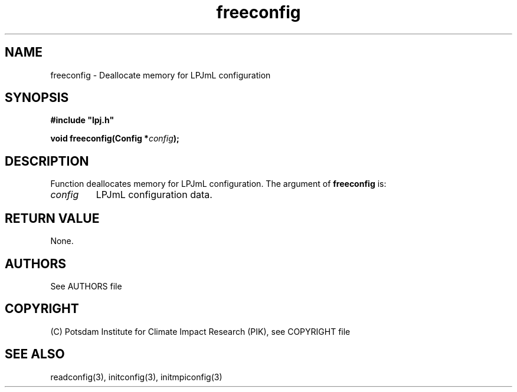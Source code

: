.TH freeconfig 3  "January 9, 2013" "version 4.0.001" "LPJmL programmers manual"
.SH NAME
freeconfig \- Deallocate memory for LPJmL configuration
.SH SYNOPSIS
.nf
\fB#include "lpj.h"

void freeconfig(Config *\fIconfig\fB);

.fi
.SH DESCRIPTION
Function deallocates memory for LPJmL configuration.
The argument of \fBfreeconfig\fP is:
.TP
.I config
LPJmL configuration data. 
.SH RETURN VALUE
None.

.SH AUTHORS

See AUTHORS file

.SH COPYRIGHT

(C) Potsdam Institute for Climate Impact Research (PIK), see COPYRIGHT file

.SH SEE ALSO
readconfig(3), initconfig(3), initmpiconfig(3)
